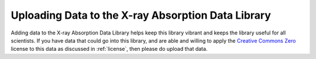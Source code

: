 
Uploading Data to the X-ray Absorption Data Library
-------------------------------------------------------

Adding data to the X-ray Absorption Data Library helps keep this library
vibrant and keeps the library useful for all scientists.  If you have data
that could go into this library, and are able and willing to apply the
`Creative Commons Zero
<https://creativecommons.org/share-your-work/public-domain/cc0/>`_ license
to this data as discussed in :ref:`license`, then please do upload that
data.
